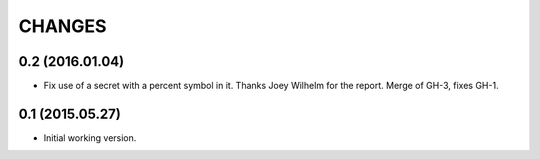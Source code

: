 CHANGES
=======

0.2 (2016.01.04)
----------------

* Fix use of a secret with a percent symbol in it. Thanks Joey Wilhelm for the
  report. Merge of GH-3, fixes GH-1.


0.1 (2015.05.27)
----------------

* Initial working version.
